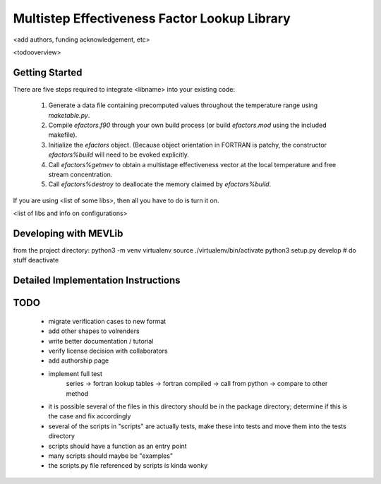
Multistep Effectiveness Factor Lookup Library
==========================================


<add authors, funding acknowledgement, etc>



<todooverview>





Getting Started
------------------------------------------

There are five steps required to integrate <libname> into your existing code:

 1. Generate a data file containing precomputed values throughout the
    temperature range using `maketable.py`.

 2. Compile `efactors.f90` through your own build process (or build
    `efactors.mod` using the included makefile).

 3. Initialize the `efactors` object.  (Because object orientation in FORTRAN
    is patchy, the constructor `efactors%build` will need to be evoked
    explicitly.

 4. Call `efactors%getmev` to obtain a multistage effectiveness vector at the
    local temperature and free stream concentration.

 5. Call `efactors%destroy` to deallocate the memory claimed by
    `efactors%build`.


If you are using <list of some libs>, then all you have to do is turn it on.

<list of libs and info on configurations>







Developing with MEVLib
------------------------------------------


from the project directory:
python3 -m venv virtualenv
source ./virtualenv/bin/activate
python3 setup.py develop
# do stuff
deactivate






Detailed Implementation Instructions
------------------------------------------










TODO
------------------------------------------

  - migrate verification cases to new format
  - add other shapes to volrenders
  - write better documentation / tutorial
  - verify license decision with collaborators
  - add authorship page
  - implement full test
        series -> fortran lookup tables -> fortran compiled
        -> call from python -> compare to other method
  - it is possible several of the files in this directory should be in the
    package directory; determine if this is the case and fix accordingly
  - several of the scripts in "scripts" are actually tests, make these into
    tests and move them into the tests directory
  - scripts should have a function as an entry point
  - many scripts should maybe be "examples"
  - the scripts.py file referenced by scripts is kinda wonky



